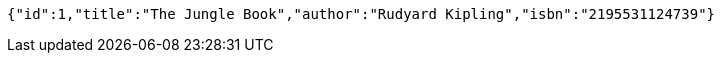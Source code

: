 [source,options="nowrap"]
----
{"id":1,"title":"The Jungle Book","author":"Rudyard Kipling","isbn":"2195531124739"}
----